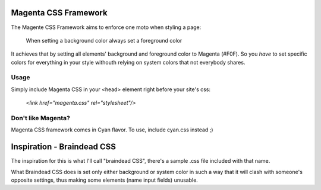 =====================
Magenta CSS Framework
=====================

The Magente CSS Framework aims to enforce one moto when styling a page:

    When setting a background color always set a foreground color

It achieves that by setting all elements' background and foreground color to Magenta (#F0F). So you *have* to set specific colors for everything in your style withouth relying on system colors that not everybody shares.

Usage
-----

Simply include Magenta CSS in your <head> element right before your site's css:

    `<link href="magenta.css" rel="stylesheet"/>`

Don't like Magenta?
-------------------

Magenta CSS framework comes in Cyan flavor. To use, include cyan.css instead ;)


===========================
Inspiration - Braindead CSS
===========================

The inspiration for this is what I'll call "braindead CSS", there's a sample .css file included with that name.

What Braindead CSS does is set only either background or system color in such a way that it will clash with someone's opposite settings, thus making some elements (name input fields) unusable.


